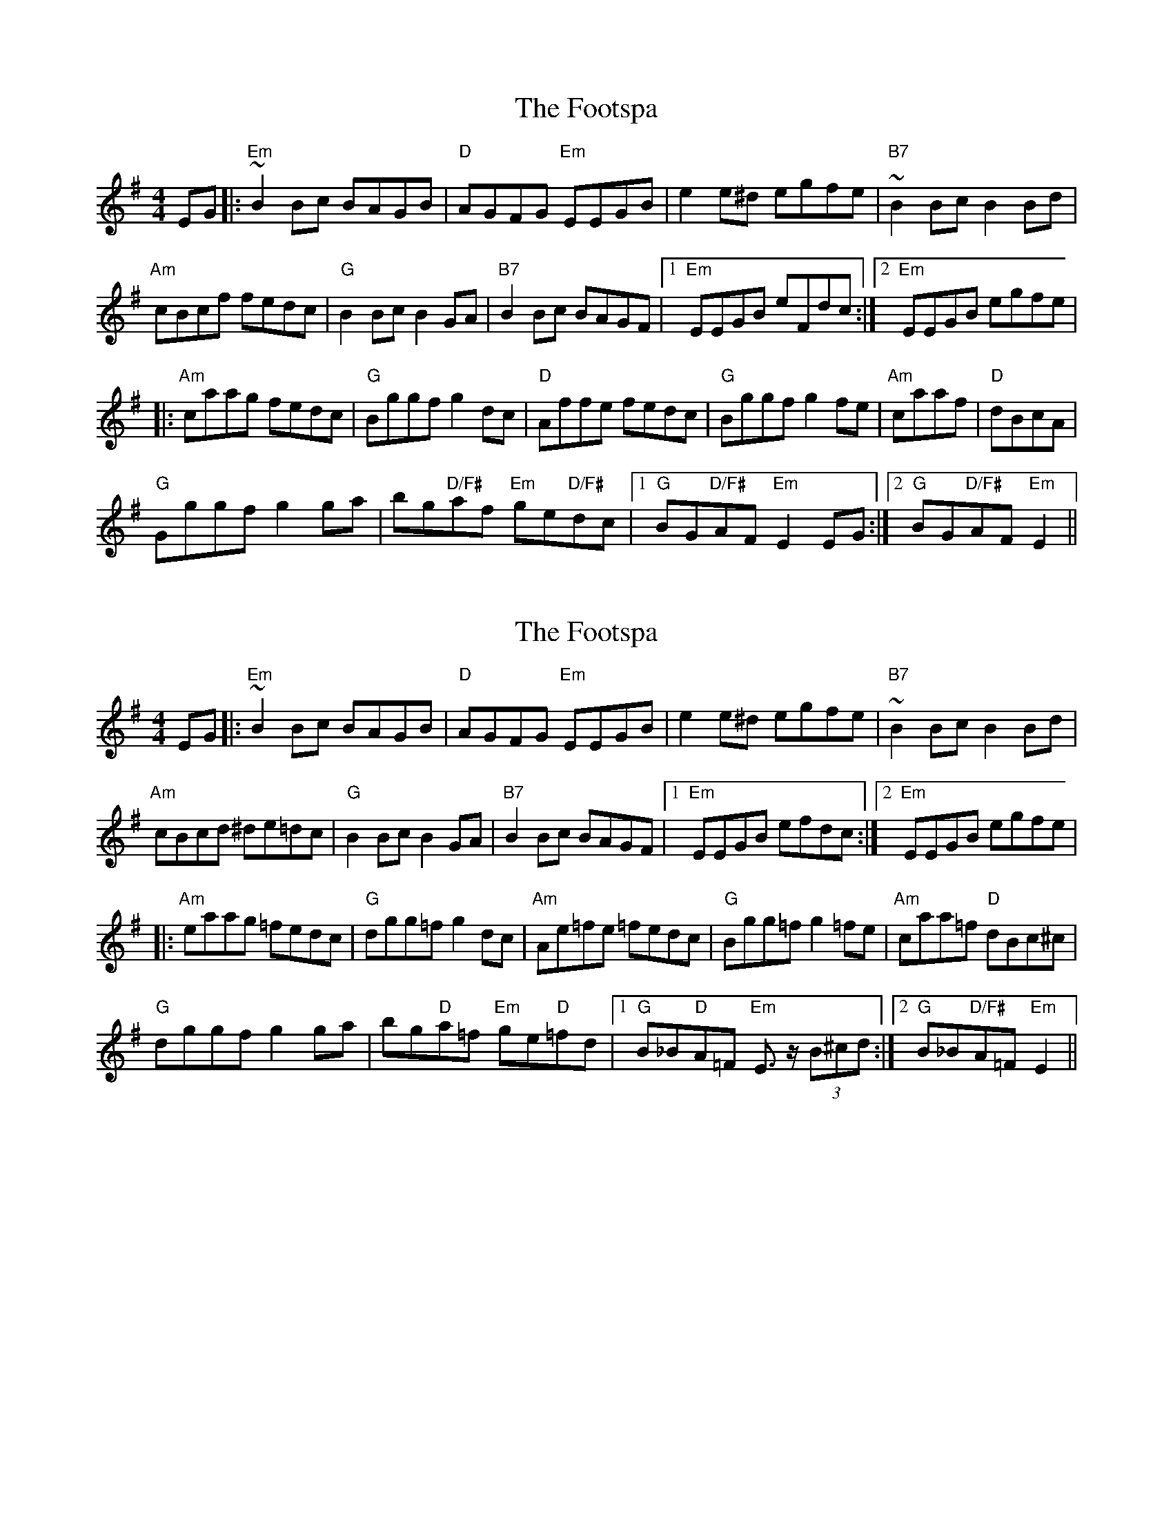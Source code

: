 X: 1
T: Footspa, The
Z: kiwifolk
S: https://thesession.org/tunes/12428#setting20730
R: reel
M: 4/4
L: 1/8
K: Emin
EG|:"Em"~B2 Bc BAGB|"D"AGFG "Em"EEGB|e2 e^d egfe|"B7"~B2 Bc B2 Bd|
"Am"cBcf fedc| "G"B2 Bc B2 GA |"B7"B2 Bc BAGF |[1"Em"EEGB eFdc:|[2"Em"EEGB egfe|
|:"Am"caag fedc|"G"Bggf g2 dc|"D"Affe fedc |"G"Bggf g2 fe|"Am"caaf |"D"dBcA|
"G"Gggf g2ga| bg"D/F#"af "Em"ge"D/F#"dc|/ [1"G"BG"D/F#"AF"Em"E2EG:|2"G"BG"D/F#"AF"Em" E2||
X: 2
T: Footspa, The
Z: swisspiper
S: https://thesession.org/tunes/12428#setting20732
R: reel
M: 4/4
L: 1/8
K: Emin
K:Emin
EG|:"Em"~B2 Bc BAGB|"D"AGFG "Em"EEGB|e2 e^d egfe|"B7"~B2 Bc B2 Bd|
"Am"cBcd ^de=dc| "G"B2 Bc B2 GA |"B7"B2 Bc BAGF |[1"Em"EEGB efdc:|[2"Em"EEGB egfe|
|:"Am"eaag =fedc|"G"dgg=f g2 dc|"Am"Ae=fe =fedc |"G"Bgg=f g2 =fe|"Am"caa=f "D"dBc^c|
"G"dggf g2ga| bg"D"a=f "Em"ge"D"=fd| [1"G"B_B"D"A=F "Em"E>z (3B^cd:|2"G"B_B"D/F#"A=F"Em" E2||
